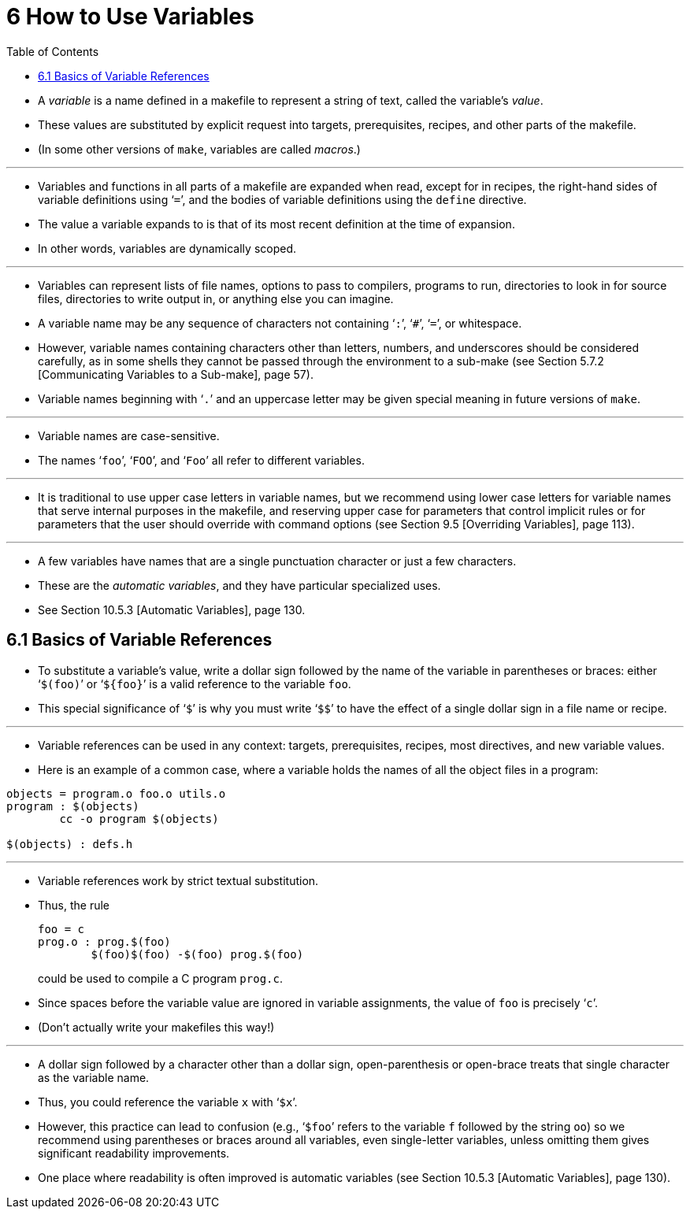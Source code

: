 = 6 How to Use Variables
:source-highlighter: rouge
:tabsize: 8
:toc: left

* A _variable_ is a name defined in a makefile to represent a string of text,
  called the variable's _value_.
* These values are substituted by explicit request into targets,
  prerequisites, recipes, and other parts of the makefile.
* (In some other versions of `make`, variables are called _macros_.)

'''

* Variables and functions in all parts of a makefile are expanded when read,
  except for in recipes, the right-hand sides of variable definitions using
  '```=```', and the bodies of variable definitions using the `define` directive.
* The value a variable expands to is that of its most recent definition at the
  time of expansion.
* In other words, variables are dynamically scoped.

'''

* Variables can represent lists of file names, options to pass to compilers,
  programs to run, directories to look in for source files, directories to
  write output in, or anything else you can imagine.
* A variable name may be any sequence of characters not containing '```:```',
  '```#```', '```=```', or whitespace.
* However, variable names containing characters other than letters, numbers,
  and underscores should be considered carefully, as in some shells they
  cannot be passed through the environment to a sub-make (see Section 5.7.2
  [Communicating Variables to a Sub-make], page 57).
* Variable names beginning with '```.```' and an uppercase letter may be given
  special meaning in future versions of `make`.

'''

* Variable names are case-sensitive.
* The names '```foo```', '```FOO```', and '```Foo```' all refer to different
  variables.

'''

* It is traditional to use upper case letters in variable names, but we
  recommend using lower case letters for variable names that serve internal
  purposes in the makefile, and reserving upper case for parameters that
  control implicit rules or for parameters that the user should override with
  command options (see Section 9.5 [Overriding Variables], page 113).

'''

* A few variables have names that are a single punctuation character or just a
  few characters.
* These are the _automatic variables_, and they have particular specialized
  uses.
* See Section 10.5.3 [Automatic Variables], page 130.

== 6.1 Basics of Variable References

* To substitute a variable's value, write a dollar sign followed by the name
  of the variable in parentheses or braces: either '```$(foo)```' or
  '```${foo}```' is a valid reference to the variable `foo`.
* This special significance of '```$```' is why you must write '```$$```' to
  have the effect of a single dollar sign in a file name or recipe.

'''

* Variable references can be used in any context: targets, prerequisites,
  recipes, most directives, and new variable values.
* Here is an example of a common case, where a variable holds the names of all
  the object files in a program:

[,makefile]
----
objects = program.o foo.o utils.o
program : $(objects)
	cc -o program $(objects)

$(objects) : defs.h
----

'''

* Variable references work by strict textual substitution.
* Thus, the rule
+
[source,makefile]
foo = c
prog.o : prog.$(foo)
	$(foo)$(foo) -$(foo) prog.$(foo)
+
could be used to compile a C program `prog.c`.
* Since spaces before the variable value are ignored in variable assignments,
  the value of `foo` is precisely '```c```'.
* (Don't actually write your makefiles this way!)

'''

* A dollar sign followed by a character other than a dollar sign,
  open-parenthesis or open-brace treats that single character as the variable
  name.
* Thus, you could reference the variable `x` with '```$x```'.
* However, this practice can lead to confusion (e.g., '```$foo```' refers to
  the variable `f` followed by the string `oo`) so we recommend using
  parentheses or braces around all variables, even single-letter variables,
  unless omitting them gives significant readability improvements.
* One place where readability is often improved is automatic variables (see
  Section 10.5.3 [Automatic Variables], page 130).
